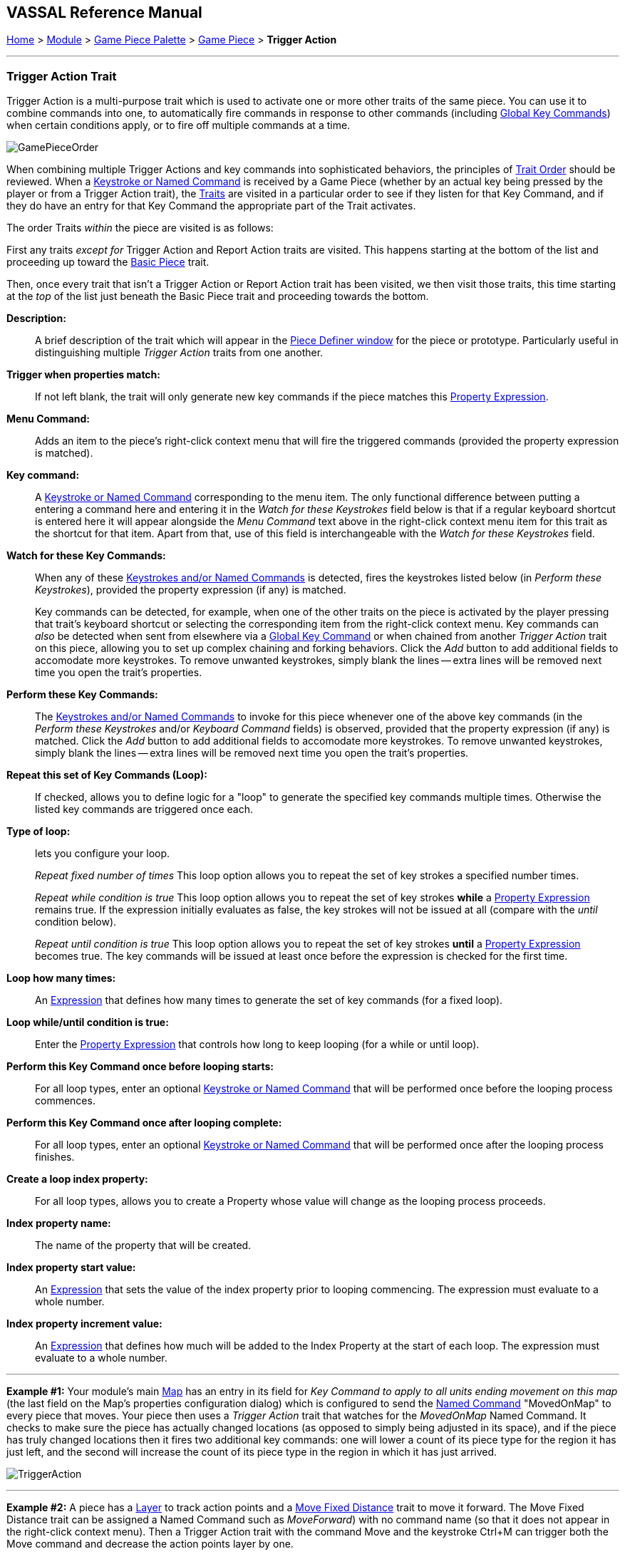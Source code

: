 == VASSAL Reference Manual
[#top]

[.small]#<<index.adoc#toc,Home>> > <<GameModule.adoc#top,Module>> > <<PieceWindow.adoc#top,Game Piece Palette>> > <<GamePiece.adoc#top,Game Piece>> > *Trigger Action*#

'''

=== Trigger Action Trait

Trigger Action is a multi-purpose trait which is used to activate one or more other traits of the same piece.
You can use it to combine commands into one, to automatically fire commands in response to other commands (including <<GlobalKeyCommand.adoc#top,Global Key Commands>>) when certain conditions apply, or to fire off multiple commands at a time.

image:images/GamePieceOrder.png[]

When combining multiple Trigger Actions and key commands into sophisticated behaviors, the principles of <<GamePiece.adoc#TraitOrder,Trait Order>> should be reviewed.
When a <<NamedKeyCommand.adoc#top,Keystroke or Named Command>> is received by a Game Piece (whether by an actual key being pressed by the player or from a Trigger Action trait), the <<GamePiece.adoc#Traits,Traits>> are visited in a particular order to see if they listen for that Key Command, and if they do have an entry for that Key Command the appropriate part of the Trait activates.

The order Traits _within_ the piece are visited is as follows:

First any traits _except for_ Trigger Action and Report Action traits are visited.
This happens starting at the bottom of the list and proceeding up toward the <<BasicPiece.adoc#top,Basic Piece>> trait.

Then, once every trait that isn't a Trigger Action or Report Action trait has been visited, we then visit those traits, this time starting at the _top_ of the list just beneath the Basic Piece trait and proceeding towards the bottom.

 *Description:*::  A brief description of the trait which will appear in the <<GamePiece.adoc#top,Piece Definer window>> for the piece or prototype.
Particularly useful in distinguishing multiple _Trigger Action_ traits from one another.

*Trigger when properties match:*::  If not left blank, the trait will only generate new key commands if the piece matches this <<PropertyMatchExpression.adoc#top,Property Expression>>.

*Menu Command:*::  Adds an item to the piece's right-click context menu that will fire the triggered commands (provided the property expression is matched).

*Key command:*::  A <<NamedKeyCommand.adoc#top,Keystroke or Named Command>> corresponding to the menu item.
The only functional difference between putting a entering a command here and entering it in the _Watch for these Keystrokes_ field below is that if a regular keyboard shortcut is entered here it will appear alongside the _Menu Command_ text above in the right-click context menu item for this trait as the shortcut for that item.
Apart from that, use of this field is interchangeable with the _Watch for these Keystrokes_ field.

*Watch for these Key Commands:*::  When any of these <<NamedKeyCommand.adoc#top,Keystrokes and/or Named Commands>> is detected, fires the keystrokes listed below (in _Perform these Keystrokes_), provided the property expression (if any) is matched.
+
Key commands can be detected, for example, when one of the other traits on the piece is activated by the player pressing that trait's keyboard shortcut or selecting the corresponding item from the right-click context menu.
Key commands can _also_ be detected when sent from elsewhere via a <<GlobalKeyCommand.adoc#top,Global Key Command>> or when chained from another _Trigger Action_ trait on this piece, allowing you to set up complex chaining and forking behaviors.
Click the _Add_ button to add additional fields to accomodate more keystrokes.
To remove unwanted keystrokes, simply blank the lines -- extra lines will be removed next time you open the trait's properties.

*Perform these Key Commands:*::  The <<NamedKeyCommand.adoc#top,Keystrokes and/or Named Commands>> to invoke for this piece whenever one of the above key commands (in the _Perform these Keystrokes_ and/or _Keyboard Command_ fields) is observed, provided that the property expression (if any) is matched.
Click the _Add_ button to add additional fields to accomodate more keystrokes.
To remove unwanted keystrokes, simply blank the lines -- extra lines will be removed next time you open the trait's properties.

*Repeat this set of Key Commands (Loop):*::  If checked, allows you to define logic for a "loop" to generate the specified key commands multiple times.
Otherwise the listed key commands are triggered once each.

*Type of loop:*:: lets you configure your loop.
+
_Repeat fixed number of times_  This loop option allows you to repeat the set of key strokes a specified number times.
+
_Repeat while condition is true_  This loop option allows you to repeat the set of key strokes *while* a <<PropertyMatchExpression.adoc#top,Property Expression>> remains true.
If the expression initially evaluates as false, the key strokes will not be issued at all (compare with the _until_ condition below).
+
_Repeat until condition is true_  This loop option allows you to repeat the set of key strokes *until* a <<PropertyMatchExpression.adoc#top,Property Expression>> becomes true.
The key commands will be issued at least once before the expression is checked for the first time.

*Loop how many times:*::  An <<Expression.adoc#top,Expression>> that defines how many times to generate the set of key commands (for a fixed loop).

*Loop while/until condition is true:*::  Enter the <<PropertyMatchExpression.adoc#top,Property Expression>> that controls how long to keep looping (for a while or until loop).

*Perform this Key Command once before looping starts:*::  For all loop types, enter an optional <<NamedKeyCommand.adoc#top,Keystroke or Named Command>> that will be performed once before the looping process commences.

*Perform this Key Command once after looping complete:*::  For all loop types, enter an optional <<NamedKeyCommand.adoc#top,Keystroke or Named Command>> that will be performed once after the looping process finishes.

*Create a loop index property:*::  For all loop types, allows you to create a Property whose value will change as the looping process proceeds.

*Index property name:*::  The name of the property that will be created.

*Index property start value:*::  An <<Expression.adoc#top,Expression>> that sets the value of the index property prior to looping commencing.
The expression must evaluate to a whole number.

*Index property increment value:*::  An <<Expression.adoc#top,Expression>> that defines how much will be added to the Index Property at the start of each loop.
The expression must evaluate to a whole number.

'''

*Example #1:*  Your module's main <<Map.adoc#top,Map>> has an entry in its field for _Key Command to apply to all units ending movement on this map_ (the last field on the Map's properties configuration dialog) which is configured to send the <<NamedKeyCommand.adoc#top,Named Command>> "MovedOnMap" to every piece that moves.
Your piece then uses a _Trigger Action_ trait that watches for the _MovedOnMap_ Named Command.
It checks to make sure the piece has actually changed locations (as opposed to simply being adjusted in its space), and if the piece has truly changed locations then it fires two additional key commands: one will lower a count of its piece type for the region it has just left, and the second will increase the count of its piece type in the region in which it has just arrived.

image:images/TriggerAction.png[]

'''
*Example #2:*  A piece has a <<Layer.adoc#top,Layer>> to track action points and a <<Translate.adoc#top,Move Fixed Distance>> trait to move it forward.
The Move Fixed Distance trait can be assigned a Named Command such as _MoveForward_) with no command name (so that it does not appear in the right-click context menu). Then a Trigger Action trait with the command Move and the keystroke Ctrl+M can trigger both the Move command and decrease the action points layer by one.

image:images/TriggerAction2.png[]

'''

*Example #3:*  A piece has separate <<Layer.adoc#top,Layer>> traits for hit points and for a "critically wounded" status for when the hit points are less than 2.
A Trigger Action trait can watch for the keystrokes that affect the hit-point layer and respond by activating the wounded layer by matching the property expression for when the hit points are < 2 and the wound level is not active.

image:images/TriggerAction3.png[]

'''

*Example #4:*  A trait that is activated whenever any of a whole list of types of piece are due to be placed on the map.
It performs a looping function to look for a piece of the appropriate type in a prioritized list of places to find them (e.g.
"in the force pool", "in the reserve", "in the dead pool", etc), and stops when it either places a piece successfully or when it runs out of places to look.

image:images/TriggerAction4.png[]
